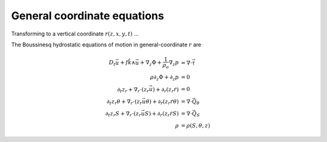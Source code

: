 .. general-coordinate-eqns:

General coordinate equations
============================

Transforming to a vertical coordinate :math:`r(z,x,y,t)` ...

The Boussinesq hydrostatic equations of motion in general-coordinate
:math:`r` are

.. math::
  D_t \vec{u} + f \hat{k} \wedge \vec{u} + \nabla_z \Phi + \frac{1}{\rho_o} \nabla_z p &= \nabla \cdot \vec{\underline{\tau}} \\
  \rho \partial_z \Phi + \partial_z p &= 0 \\
  \partial_t z_r + \nabla_r \cdot ( z_r \vec{u} ) + \partial_r ( z_r \dot{r} ) &= 0 \\
  \partial_t z_r \theta + \nabla_r \cdot ( z_r \vec{u} \theta ) + \partial_r ( z_r \dot{r} \theta ) &= \nabla \cdot \vec{Q}_\theta \\
  \partial_t z_r S + \nabla_r \cdot ( z_r \vec{u} S ) + \partial_r ( z_r \dot{r} S ) &= \nabla \cdot \vec{Q}_S \\
  \rho &= \rho(S, \theta, z)
